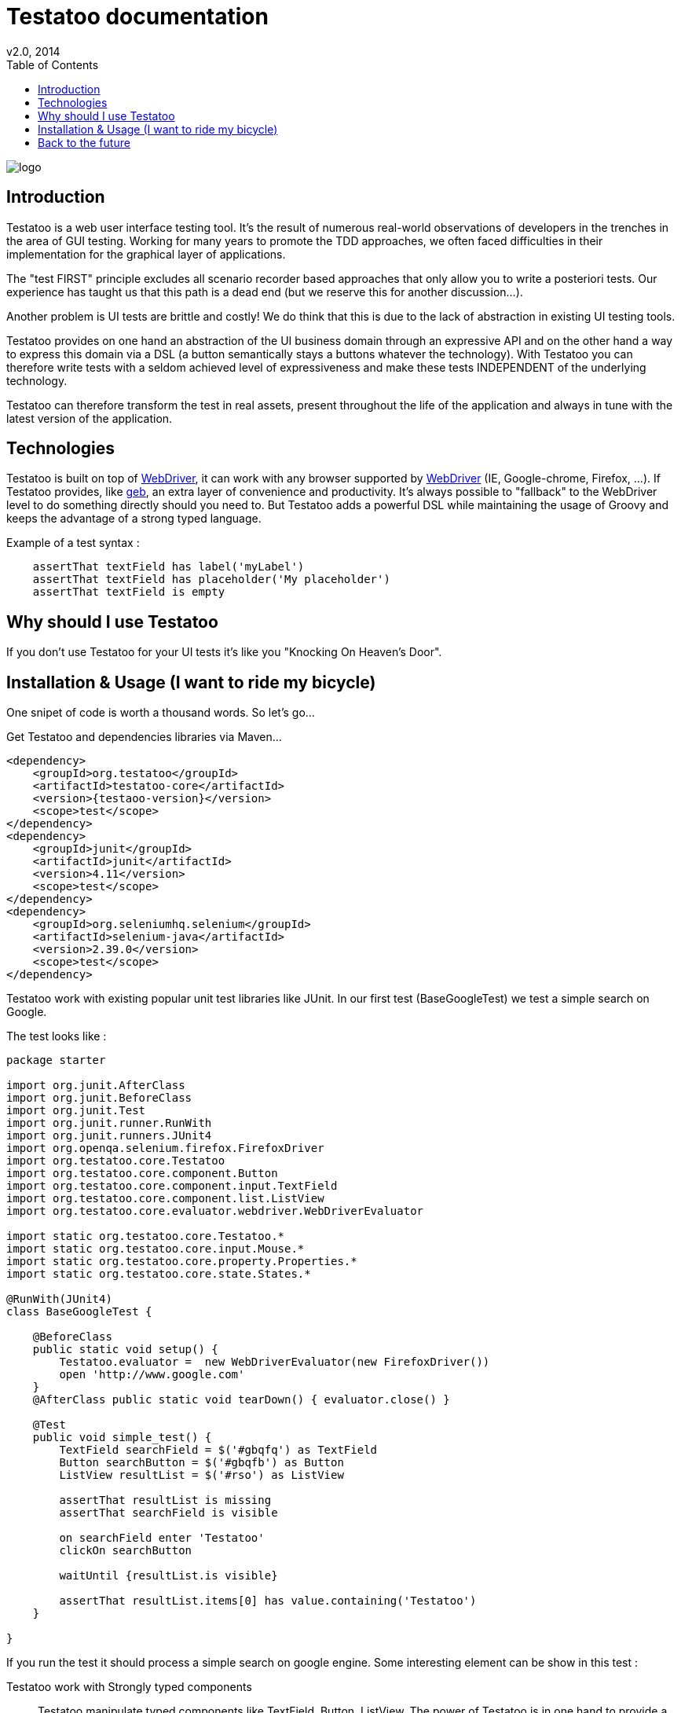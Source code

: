 = Testatoo documentation
v2.0, 2014
:toc:
:doctype: book
:icons: font
:homepage: https://github.com/Ovea/testatoo
:desc: This is the documentation of Testatoo
:testaoo-version: 2.0.b1

:source-highlighter: highlightjs
:imagesdir: images

image:logo.png[float="left"]

== Introduction

Testatoo is a web user interface testing tool. It's the result of numerous real-world observations of developers in the trenches in the area of GUI testing.
Working for many years to promote the TDD approaches, we often faced difficulties in their implementation for the graphical layer of applications.

The "test FIRST" principle excludes all scenario recorder based approaches that only allow you to write a posteriori tests.
Our experience has taught us that this path is a dead end (but we reserve this for another discussion...).

Another problem is UI tests are brittle and costly! We do think that this is due to the lack of abstraction in existing UI testing tools.

Testatoo provides on one hand an abstraction of the UI business domain through an expressive API and on the other hand a way to express this domain via a DSL (a button semantically stays a buttons whatever the technology).
With Testatoo you can therefore write tests with a seldom achieved level of expressiveness and make these tests INDEPENDENT of the underlying technology.

Testatoo can therefore transform the test in real assets, present throughout the life of the application and always in tune with the latest version of the application.

== Technologies

Testatoo is built on top of http://code.google.com/p/selenium/[WebDriver], it can work with any browser supported by https://code.google.com/p/selenium/wiki/FrequentlyAskedQuestions[WebDriver] (IE, Google-chrome, Firefox, ...).
If Testatoo provides, like http://www.gebish.org/testing[geb], an extra layer of convenience and productivity. It's always possible to "fallback" to the WebDriver level to do something directly should you need to.
But Testatoo adds a powerful DSL while maintaining the usage of Groovy and keeps the advantage of a strong typed language.

Example of a test syntax :

[source, groovy]
-------------------------------------------------------------------------------
    assertThat textField has label('myLabel')
    assertThat textField has placeholder('My placeholder')
    assertThat textField is empty
-------------------------------------------------------------------------------

== Why should I use Testatoo

If you don't use Testatoo for your UI tests it's like you "Knocking On Heaven's Door".

== Installation & Usage (I want to ride my bicycle)

One snipet of code is worth a thousand words.
So let's go...

Get Testatoo and dependencies libraries via Maven...

[source, xml]
-------------------------------------------------------------------------------
<dependency>
    <groupId>org.testatoo</groupId>
    <artifactId>testatoo-core</artifactId>
    <version>{testaoo-version}</version>
    <scope>test</scope>
</dependency>
<dependency>
    <groupId>junit</groupId>
    <artifactId>junit</artifactId>
    <version>4.11</version>
    <scope>test</scope>
</dependency>
<dependency>
    <groupId>org.seleniumhq.selenium</groupId>
    <artifactId>selenium-java</artifactId>
    <version>2.39.0</version>
    <scope>test</scope>
</dependency>
-------------------------------------------------------------------------------

Testatoo work with existing popular unit test libraries like JUnit.
In our first test (BaseGoogleTest) we test a simple search on Google.

The test looks like :

[source, groovy]
-------------------------------------------------------------------------------
package starter

import org.junit.AfterClass
import org.junit.BeforeClass
import org.junit.Test
import org.junit.runner.RunWith
import org.junit.runners.JUnit4
import org.openqa.selenium.firefox.FirefoxDriver
import org.testatoo.core.Testatoo
import org.testatoo.core.component.Button
import org.testatoo.core.component.input.TextField
import org.testatoo.core.component.list.ListView
import org.testatoo.core.evaluator.webdriver.WebDriverEvaluator

import static org.testatoo.core.Testatoo.*
import static org.testatoo.core.input.Mouse.*
import static org.testatoo.core.property.Properties.*
import static org.testatoo.core.state.States.*

@RunWith(JUnit4)
class BaseGoogleTest {

    @BeforeClass
    public static void setup() {
        Testatoo.evaluator =  new WebDriverEvaluator(new FirefoxDriver())
        open 'http://www.google.com'
    }
    @AfterClass public static void tearDown() { evaluator.close() }

    @Test
    public void simple_test() {
        TextField searchField = $('#gbqfq') as TextField
        Button searchButton = $('#gbqfb') as Button
        ListView resultList = $('#rso') as ListView

        assertThat resultList is missing
        assertThat searchField is visible

        on searchField enter 'Testatoo'
        clickOn searchButton

        waitUntil {resultList.is visible}

        assertThat resultList.items[0] has value.containing('Testatoo')
    }

}
-------------------------------------------------------------------------------

If you run the test it should process a simple search on google engine.
Some interesting element can be show in this test :

Testatoo work with Strongly typed components:: Testatoo manipulate typed components like TextField, Button, ListView.
                                         The power of Testatoo is in one hand to provide a rich list of components and on the other one the possibility
                                         to easily create and compose your own components set.

Testatoo use deferred evaluation:: As you can see we instantiate a ListView event if the component is not available in the page.
                                   You can test if the component is missing

Testatoo DSL is very clean and functional:: Testatoo is based on a clear and powerful syntax.
Testatoo code never refer to a technical layer:: Under no circumstances in this test the underline DOM technology transpire in our code.

[NOTE]
===============================
As a rule when you create a test with Testatoo we recommend to add some default import to facilitate the automatic completion on your favorite IDE(A).

[source, groovy]
-------------------------------------------------------------------------------

import static org.testatoo.core.Testatoo.*
import static org.testatoo.core.input.Mouse.*
import static org.testatoo.core.property.Properties.*
import static org.testatoo.core.state.States.*

-------------------------------------------------------------------------------
===============================

== Back to the future

Well well well (My Michelle), as explained Testatoo is library to write functional test. Functional test mean SPECIFICATION.

As a SPECIFIER I want to express my test (intention) BEFORE to code my UI. So if the intention is to have
a page with two radio buttons to select the gender (male or female). The test can be expressed like this :

-------------------------------------------------------------------------------
assert that the maleRadio is unchecked
and it has label "Male"

assert that the femaleRadio is unchecked
and it has label "Female"

check the maleRadio
assert that the maleRadio is checked
assert that the femaleRadio is unchecked

check the femaleRadio
assert that the femaleRadio checked
assert that the maleRadio is unchecked
-------------------------------------------------------------------------------

The Testatoo syntax to express this specification is :

[source, groovy]
-------------------------------------------------------------------------------
assertThat {
    maleRadio.is(unchecked) and maleRadio.has label('Male')
    femaleRadio.is(unchecked) and femaleRadio.has label('Female')
}

check maleRadio
assertThat maleRadio is checked
assertThat femaleRadio is unchecked

check femaleRadio
assertThat femaleRadio is checked
assertThat maleRadio is unchecked
-------------------------------------------------------------------------------

Pretty close isn't it ;)

Testatoo provides a DSL to write tests in a natural language easy to manipulate for a specifications point of view.
As this is a high level language, it allows tests to be written before UI coding.

YES, for the first time with Testatoo you can write UI functional test FIRST (yeah I know, it's pretty cool)

==






